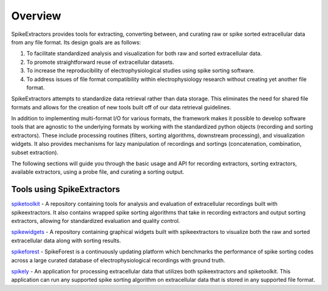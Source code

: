 Overview
========

SpikeExtractors provides tools for extracting, converting between, and curating raw or spike sorted extracellular data from any file format. Its design goals are as follows:

1. To facilitate standardized analysis and visualization for both raw and sorted extracellular data.
2. To promote straightforward reuse of extracellular datasets.
3. To increase the reproducibility of electrophysiological studies using spike sorting software.
4. To address issues of file format compatibility within electrophysiology research without creating yet another file format.

SpikeExtractors attempts to standardize data retrieval rather than data storage. This eliminates the need for shared file formats and allows for the creation of new tools built off of our data retrieval guidelines.

In addition to implementing multi-format I/O for various formats, the framework makes it possible to develop software tools that are agnostic to the underlying formats by working with the standardized python objects (recording and sorting extractors). These include processing routines (filters, sorting algorithms, downstream processing), and visualization widgets. It also provides mechanisms for lazy manipulation of recordings and sortings (concatenation, combination, subset extraction).

The following sections will guide you through the basic usage and API for recording extractors, sorting extractors,
available extractors, using a probe file, and curating a sorting output.

Tools using SpikeExtractors
---------------------------

`spiketoolkit 
<https://github.com/SpikeInterface/spiketoolkit>`_
- A repository containing tools for analysis and evaluation of extracellular recordings built with spikeextractors.  It also contains wrapped spike sorting algorithms that take in recording extractors and output sorting extractors, allowing for standardized evaluation and quality control.

`spikewidgets 
<https://github.com/SpikeInterface/spikewidgets>`_
- A repository containing graphical widgets built with spikeextractors to visualize both the raw and sorted extracellular data along with sorting results. 

`spikeforest 
<https://github.com/flatironinstitute/spikeforest>`_
- SpikeForest is a continuously updating platform which benchmarks the performance of spike sorting codes across a large curated database of electrophysiological recordings with ground truth.

`spikely 
<https://github.com/rogerhurwitz/spikely>`_
- An application for processing extracellular data that utilizes both spikeextractors and spiketoolkit. This application can run any supported spike sorting algorithm on extracellular data that is stored in any supported file format.
